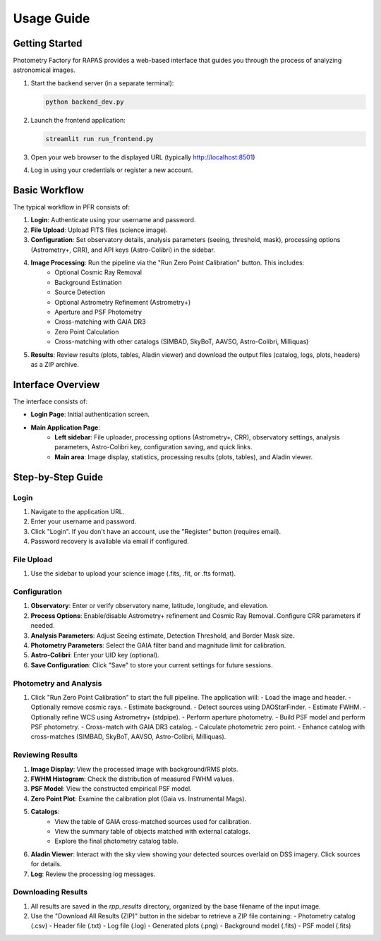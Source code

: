 Usage Guide
==========

Getting Started
--------------

Photometry Factory for RAPAS provides a web-based interface that guides you through the process of analyzing astronomical images.

1. Start the backend server (in a separate terminal):

   .. code-block:: bash

      python backend_dev.py

2. Launch the frontend application:

   .. code-block:: bash

      streamlit run run_frontend.py

3. Open your web browser to the displayed URL (typically http://localhost:8501)
4. Log in using your credentials or register a new account.

Basic Workflow
-------------

The typical workflow in PFR consists of:

1. **Login**: Authenticate using your username and password.
2. **File Upload**: Upload FITS files (science image).
3. **Configuration**: Set observatory details, analysis parameters (seeing, threshold, mask), processing options (Astrometry+, CRR), and API keys (Astro-Colibri) in the sidebar.
4. **Image Processing**: Run the pipeline via the "Run Zero Point Calibration" button. This includes:
    - Optional Cosmic Ray Removal
    - Background Estimation
    - Source Detection
    - Optional Astrometry Refinement (Astrometry+)
    - Aperture and PSF Photometry
    - Cross-matching with GAIA DR3
    - Zero Point Calculation
    - Cross-matching with other catalogs (SIMBAD, SkyBoT, AAVSO, Astro-Colibri, Milliquas)
5. **Results**: Review results (plots, tables, Aladin viewer) and download the output files (catalog, logs, plots, headers) as a ZIP archive.

Interface Overview
----------------

.. image:: _static/pfr_interface.png
   :width: 100%
   :alt: PFR interface screenshot

The interface consists of:

* **Login Page**: Initial authentication screen.
* **Main Application Page**:
    * **Left sidebar**: File uploader, processing options (Astrometry+, CRR), observatory settings, analysis parameters, Astro-Colibri key, configuration saving, and quick links.
    * **Main area**: Image display, statistics, processing results (plots, tables), and Aladin viewer.

Step-by-Step Guide
-----------------

Login
~~~~~
1. Navigate to the application URL.
2. Enter your username and password.
3. Click "Login". If you don't have an account, use the "Register" button (requires email).
4. Password recovery is available via email if configured.

File Upload
~~~~~~~~~~

1. Use the sidebar to upload your science image (.fits, .fit, or .fts format).

Configuration
~~~~~~~~~~~~~

1. **Observatory**: Enter or verify observatory name, latitude, longitude, and elevation.
2. **Process Options**: Enable/disable Astrometry+ refinement and Cosmic Ray Removal. Configure CRR parameters if needed.
3. **Analysis Parameters**: Adjust Seeing estimate, Detection Threshold, and Border Mask size.
4. **Photometry Parameters**: Select the GAIA filter band and magnitude limit for calibration.
5. **Astro-Colibri**: Enter your UID key (optional).
6. **Save Configuration**: Click "Save" to store your current settings for future sessions.

Photometry and Analysis
~~~~~~~~~~~~~~~~~~~~~

1. Click "Run Zero Point Calibration" to start the full pipeline. The application will:
   - Load the image and header.
   - Optionally remove cosmic rays.
   - Estimate background.
   - Detect sources using DAOStarFinder.
   - Estimate FWHM.
   - Optionally refine WCS using Astrometry+ (stdpipe).
   - Perform aperture photometry.
   - Build PSF model and perform PSF photometry.
   - Cross-match with GAIA DR3 catalog.
   - Calculate photometric zero point.
   - Enhance catalog with cross-matches (SIMBAD, SkyBoT, AAVSO, Astro-Colibri, Milliquas).

Reviewing Results
~~~~~~~~~~~~~~~~~

1. **Image Display**: View the processed image with background/RMS plots.
2. **FWHM Histogram**: Check the distribution of measured FWHM values.
3. **PSF Model**: View the constructed empirical PSF model.
4. **Zero Point Plot**: Examine the calibration plot (Gaia vs. Instrumental Mags).
5. **Catalogs**:
    - View the table of GAIA cross-matched sources used for calibration.
    - View the summary table of objects matched with external catalogs.
    - Explore the final photometry catalog table.
6. **Aladin Viewer**: Interact with the sky view showing your detected sources overlaid on DSS imagery. Click sources for details.
7. **Log**: Review the processing log messages.

Downloading Results
~~~~~~~~~~~~~~~~~

1. All results are saved in the `rpp_results` directory, organized by the base filename of the input image.
2. Use the "Download All Results (ZIP)" button in the sidebar to retrieve a ZIP file containing:
   - Photometry catalog (.csv)
   - Header file (.txt)
   - Log file (.log)
   - Generated plots (.png)
   - Background model (.fits)
   - PSF model (.fits)
